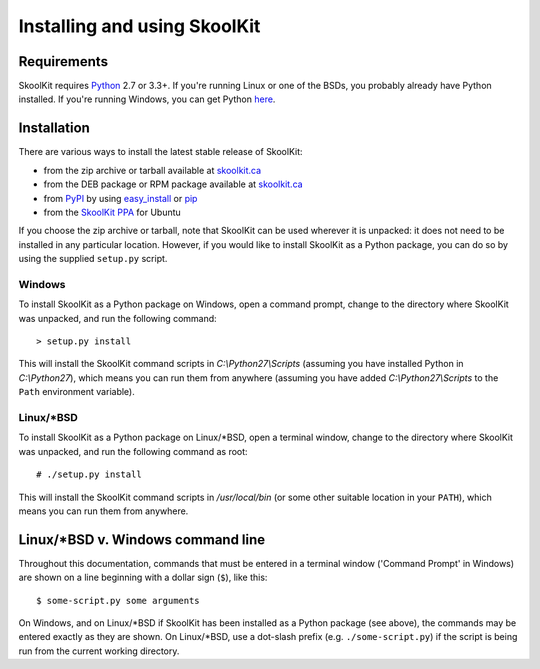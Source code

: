 Installing and using SkoolKit
=============================

Requirements
------------
SkoolKit requires `Python <http://www.python.org/>`_ 2.7 or 3.3+. If you're
running Linux or one of the BSDs, you probably already have Python installed.
If you're running Windows, you can get Python
`here <http://www.python.org/download/>`_.

Installation
------------
There are various ways to install the latest stable release of SkoolKit:

* from the zip archive or tarball available at
  `skoolkit.ca <http://skoolkit.ca/?page_id=177>`_
* from the DEB package or RPM package available at `skoolkit.ca`_
* from `PyPI <https://pypi.python.org/pypi/skoolkit>`_ by using
  `easy_install <https://pythonhosted.org/setuptools/easy_install.html>`_ or
  `pip <http://www.pip-installer.org/>`_
* from the `SkoolKit PPA <https://launchpad.net/~rjdymond/+archive/ppa>`_ for
  Ubuntu

If you choose the zip archive or tarball, note that SkoolKit can be used
wherever it is unpacked: it does not need to be installed in any particular
location. However, if you would like to install SkoolKit as a Python package,
you can do so by using the supplied ``setup.py`` script.

Windows
^^^^^^^
To install SkoolKit as a Python package on Windows, open a command prompt,
change to the directory where SkoolKit was unpacked, and run the following
command::

  > setup.py install

This will install the SkoolKit command scripts in `C:\\Python27\\Scripts`
(assuming you have installed Python in `C:\\Python27`), which means you can
run them from anywhere (assuming you have added `C:\\Python27\\Scripts` to the
``Path`` environment variable).

Linux/\*BSD
^^^^^^^^^^^
To install SkoolKit as a Python package on Linux/\*BSD, open a terminal window,
change to the directory where SkoolKit was unpacked, and run the following
command as root::

  # ./setup.py install

This will install the SkoolKit command scripts in `/usr/local/bin` (or some
other suitable location in your ``PATH``), which means you can run them from
anywhere.

Linux/\*BSD v. Windows command line
-----------------------------------
Throughout this documentation, commands that must be entered in a terminal
window ('Command Prompt' in Windows) are shown on a line beginning with a
dollar sign (``$``), like this::

  $ some-script.py some arguments

On Windows, and on Linux/\*BSD if SkoolKit has been installed as a Python
package (see above), the commands may be entered exactly as they are shown. On
Linux/\*BSD, use a dot-slash prefix (e.g. ``./some-script.py``) if the script
is being run from the current working directory.
